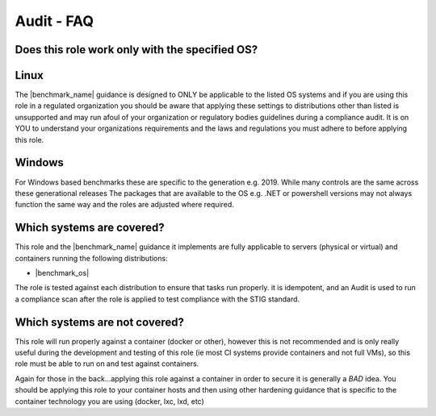 Audit - FAQ
-----------

Does this role work only with the specified OS?
^^^^^^^^^^^^^^^^^^^^^^^^^^^^^^^^^^^^^^^^^^^^^^^

Linux
^^^^^

The |benchmark_name| guidance is designed to ONLY be applicable to the listed OS
systems and if you are using this role in a regulated organization you should be aware 
that applying these settings to distributions other than listed is unsupported
and may run afoul of your organization or regulatory bodies guidelines during a compliance
audit. It is on YOU to understand your organizations requirements and the laws and regulations
you must adhere to before applying this role.

Windows
^^^^^^^

For Windows based benchmarks these are specific to the generation e.g. 2019. 
While many controls are the same across these generational releases
The packages that are available to the OS e.g. .NET or powershell versions
may not always function the same way and the roles are adjusted where required.


Which systems are covered?
^^^^^^^^^^^^^^^^^^^^^^^^^^

This role and the |benchmark_name| guidance it implements are fully applicable to servers
(physical or virtual) and containers running the following distributions:

* |benchmark_os|



The role is tested against each distribution to ensure that tasks run properly.
it is idempotent, and  an Audit is used to run a compliance scan after the role
is applied to test compliance with the STIG standard.

Which systems are not covered?
^^^^^^^^^^^^^^^^^^^^^^^^^^^^^^

This role will run properly against a container (docker or other), however
this is not recommended and is only really useful during the development and
testing of this role (ie most CI systems provide containers and not full VMs),
so this role must be able to run on and test against containers.

Again for those in the back...applying this role against a container
in order to secure it is generally a *BAD* idea. You should be applying this
role to your container hosts and then using other hardening guidance that is
specific to the container technology you are using (docker, lxc, lxd, etc)
